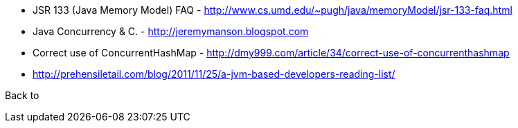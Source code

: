 
* JSR 133 (Java Memory Model) FAQ - http://www.cs.umd.edu/~pugh/java/memoryModel/jsr-133-faq.html

* Java Concurrency & C. - http://jeremymanson.blogspot.com

* Correct use of ConcurrentHashMap - http://dmy999.com/article/34/correct-use-of-concurrenthashmap


* http://prehensiletail.com/blog/2011/11/25/a-jvm-based-developers-reading-list/

Back to [[Home]]
